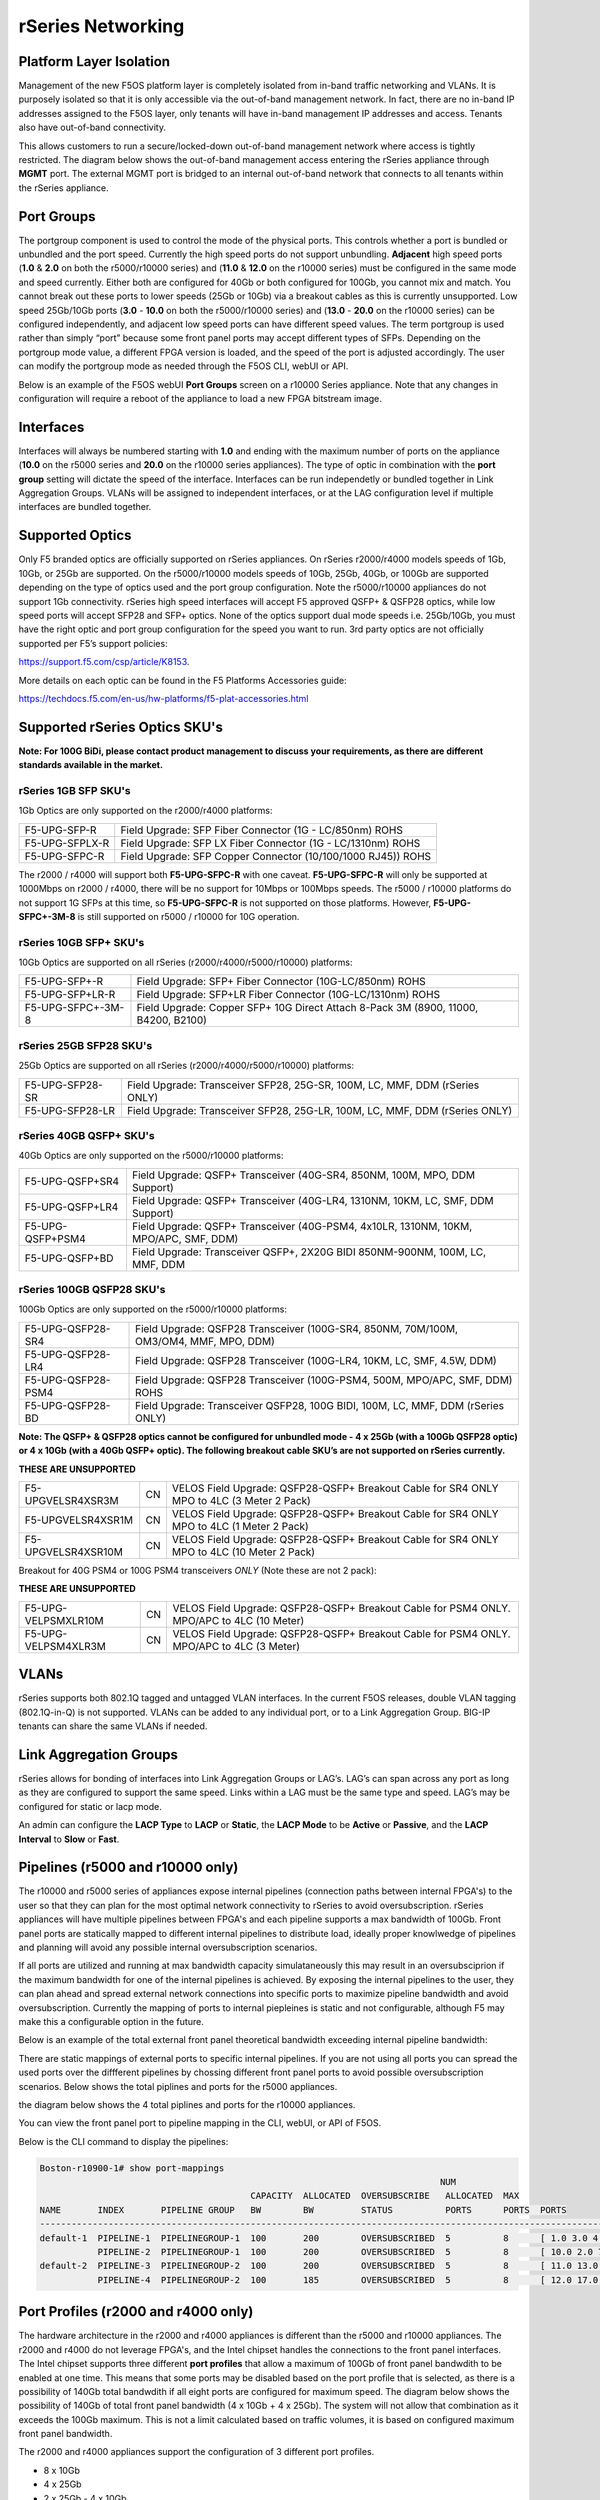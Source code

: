==================
rSeries Networking
==================

Platform Layer Isolation
========================

Management of the new F5OS platform layer is completely isolated from in-band traffic networking and VLANs. It is purposely isolated so that it is only accessible via the out-of-band management network. In fact, there are no in-band IP addresses assigned to the F5OS layer, only tenants will have in-band management IP addresses and access. Tenants also have out-of-band connectivity.

This allows customers to run a secure/locked-down out-of-band management network where access is tightly restricted. The diagram below shows the out-of-band management access entering the rSeries appliance through **MGMT** port. The external MGMT port is bridged to an internal out-of-band network that connects to all tenants within the rSeries appliance. 

.. image:: images/rseries_networking/image1.png
  :align: center


Port Groups
===========

The portgroup component is used to control the mode of the physical ports. This controls whether a port is bundled or unbundled and the port speed. Currently the high speed ports do not support unbundling. **Adjacent** high speed ports (**1.0** & **2.0** on both the r5000/r10000 series) and (**11.0** & **12.0** on the r10000 series) must be configured in the same mode and speed currently. Either both are configured for 40Gb or both configured for 100Gb, you cannot mix and match. You cannot break out these ports to lower speeds (25Gb or 10Gb) via a breakout cables as this is currently unsupported. Low speed 25Gb/10Gb ports (**3.0** - **10.0** on both the r5000/r10000 series) and (**13.0** - **20.0** on the r10000 series) can be configured independently, and adjacent low speed ports can have different speed values. The term portgroup is used rather than simply “port” because some front panel ports may accept different types of SFPs. Depending on the portgroup mode value, a different FPGA version is loaded, and the speed of the port is adjusted accordingly. The user can modify the portgroup mode as needed through the F5OS CLI, webUI or API.


.. image:: images/rseries_networking/image2.png
  :align: center


Below is an example of the F5OS webUI **Port Groups** screen on a r10000 Series appliance. Note that any changes in configuration will require a reboot of the appliance to load a new FPGA bitstream image.

.. image:: images/rseries_networking/image3.png
  :align: center

.. image:: images/rseries_networking/image4.png
  :align: center
  :scale: 50%

Interfaces
==========

Interfaces will always be numbered starting with **1.0** and ending with the maximum number of ports on the appliance (**10.0** on the r5000 series and **20.0** on the r10000 series appliances). The type of optic in combination with the **port group** setting will dictate the speed of the interface. Interfaces can be run independetly or bundled together in Link Aggregation Groups. VLANs will be assigned to independent interfaces, or at the LAG configuration level if multiple interfaces are bundled together.


Supported Optics
================

Only F5 branded optics are officially supported on rSeries appliances. On rSeries r2000/r4000 models speeds of 1Gb, 10Gb, or 25Gb are supported. On the r5000/r10000 models speeds of 10Gb, 25Gb, 40Gb, or 100Gb are supported depending on the type of optics used and the port group configuration. Note the r5000/r10000 appliances do not support 1Gb connectivity. rSeries high speed interfaces will accept F5 approved QSFP+ & QSFP28 optics, while low speed ports will accept SFP28 and SFP+ optics. None of the optics support dual mode speeds i.e. 25Gb/10Gb, you must have the right optic and port group configuration for the speed you want to run. 3rd party optics are not officially supported per F5’s support policies: 

https://support.f5.com/csp/article/K8153. 

More details on each optic can be found in the F5 Platforms Accessories guide:

https://techdocs.f5.com/en-us/hw-platforms/f5-plat-accessories.html


Supported rSeries Optics SKU's
==============================

**Note: For 100G BiDi, please contact product management to discuss your requirements, as there are different standards available in the market.**


rSeries 1GB SFP SKU's
-----------------------

1Gb Optics are only supported on the r2000/r4000 platforms:

+----------------------+----------------------------------------------------------------------------------------+
| F5-UPG-SFP-R         | Field Upgrade: SFP Fiber Connector (1G - LC/850nm) ROHS                                |
+----------------------+----------------------------------------------------------------------------------------+
| F5-UPG-SFPLX-R       | Field Upgrade: SFP LX Fiber Connector (1G - LC/1310nm) ROHS                            |
+----------------------+----------------------------------------------------------------------------------------+
| F5-UPG-SFPC-R        | Field Upgrade: SFP Copper Connector (10/100/1000 RJ45)) ROHS                           |
+----------------------+----------------------------------------------------------------------------------------+

The r2000 / r4000 will support both **F5-UPG-SFPC-R** with one caveat. **F5-UPG-SFPC-R** will only be supported at 1000Mbps on r2000 / r4000, there will be no support for 10Mbps or 100Mbps speeds.
The r5000 / r10000 platforms do not support 1G SFPs at this time, so **F5-UPG-SFPC-R** is not supported on those platforms.
However, **F5-UPG-SFPC+-3M-8** is still supported on r5000 / r10000 for 10G operation.

rSeries 10GB SFP+ SKU's
-----------------------

10Gb Optics are supported on all rSeries (r2000/r4000/r5000/r10000) platforms:

+----------------------+---------------------------------------------------------------------------------------+
| F5-UPG-SFP+-R        | Field Upgrade: SFP+ Fiber Connector (10G-LC/850nm) ROHS                               |
+----------------------+---------------------------------------------------------------------------------------+
| F5-UPG-SFP+LR-R      | Field Upgrade: SFP+LR Fiber Connector (10G-LC/1310nm) ROHS                            |
+----------------------+---------------------------------------------------------------------------------------+
| F5-UPG-SFPC+-3M-8    | Field Upgrade: Copper SFP+ 10G Direct Attach 8-Pack 3M (8900, 11000, B4200, B2100)    |
+----------------------+---------------------------------------------------------------------------------------+


rSeries 25GB SFP28 SKU's
--------------------------

25Gb Optics are supported on all rSeries (r2000/r4000/r5000/r10000) platforms:

+----------------------+---------------------------------------------------------------------------------------+
| F5-UPG-SFP28-SR      | Field Upgrade: Transceiver SFP28, 25G-SR, 100M, LC, MMF, DDM (rSeries ONLY)           |
+----------------------+---------------------------------------------------------------------------------------+
| F5-UPG-SFP28-LR      | Field Upgrade: Transceiver SFP28, 25G-LR, 100M, LC, MMF, DDM (rSeries ONLY)           |
+----------------------+---------------------------------------------------------------------------------------+


rSeries 40GB QSFP+ SKU's
--------------------------

40Gb Optics are only supported on the r5000/r10000 platforms:

+----------------------+---------------------------------------------------------------------------------------+
| F5-UPG-QSFP+SR4      | Field Upgrade: QSFP+ Transceiver (40G-SR4, 850NM, 100M, MPO, DDM Support)             |
+----------------------+---------------------------------------------------------------------------------------+
| F5-UPG-QSFP+LR4      | Field Upgrade: QSFP+ Transceiver (40G-LR4, 1310NM, 10KM, LC, SMF, DDM Support)        |
+----------------------+---------------------------------------------------------------------------------------+
| F5-UPG-QSFP+PSM4     | Field Upgrade: QSFP+ Transceiver (40G-PSM4, 4x10LR, 1310NM, 10KM, MPO/APC, SMF, DDM)  |
+----------------------+---------------------------------------------------------------------------------------+
| F5-UPG-QSFP+BD       | Field Upgrade: Transceiver QSFP+, 2X20G BIDI 850NM-900NM, 100M, LC, MMF, DDM          |
+----------------------+---------------------------------------------------------------------------------------+

rSeries 100GB QSFP28 SKU's
--------------------------

100Gb Optics are only supported on the r5000/r10000 platforms:

+----------------------+---------------------------------------------------------------------------------------+
| F5-UPG-QSFP28-SR4    | Field Upgrade: QSFP28 Transceiver (100G-SR4, 850NM, 70M/100M, OM3/OM4, MMF, MPO, DDM) |
+----------------------+---------------------------------------------------------------------------------------+
| F5-UPG-QSFP28-LR4    | Field Upgrade: QSFP28 Transceiver (100G-LR4, 10KM, LC, SMF, 4.5W, DDM)                |
+----------------------+---------------------------------------------------------------------------------------+
| F5-UPG-QSFP28-PSM4   | Field Upgrade: QSFP28 Transceiver (100G-PSM4, 500M, MPO/APC, SMF, DDM) ROHS           |
+----------------------+---------------------------------------------------------------------------------------+
| F5-UPG-QSFP28-BD     | Field Upgrade: Transceiver QSFP28, 100G BIDI, 100M, LC, MMF, DDM (rSeries ONLY)       |
+----------------------+---------------------------------------------------------------------------------------+


**Note: The QSFP+ & QSFP28 optics cannot be configured for unbundled mode - 4 x 25Gb (with a 100Gb QSFP28 optic) or 4 x 10Gb (with a 40Gb QSFP+ optic).  The following breakout cable SKU’s are not supported on rSeries currently.**

**THESE ARE UNSUPPORTED**

+---------------------+------+--------------------------------------------------------------------------------------------+
| F5-UPGVELSR4XSR3M   | CN   | VELOS Field Upgrade: QSFP28-QSFP+ Breakout Cable for SR4 ONLY MPO to 4LC (3 Meter 2 Pack)  |
+---------------------+------+--------------------------------------------------------------------------------------------+
| F5-UPGVELSR4XSR1M   | CN   | VELOS Field Upgrade: QSFP28-QSFP+ Breakout Cable for SR4 ONLY MPO to 4LC (1 Meter 2 Pack)  |
+---------------------+------+--------------------------------------------------------------------------------------------+
| F5-UPGVELSR4XSR10M  | CN   | VELOS Field Upgrade: QSFP28-QSFP+ Breakout Cable for SR4 ONLY MPO to 4LC (10 Meter 2 Pack) |
+---------------------+------+--------------------------------------------------------------------------------------------+

Breakout for 40G PSM4 or 100G PSM4 transceivers *ONLY* (Note these are not 2 pack):

**THESE ARE UNSUPPORTED**

+---------------------+------+----------------------------------------------------------------------------------------------+
| F5-UPG-VELPSMXLR10M | CN   | VELOS Field Upgrade: QSFP28-QSFP+ Breakout Cable for PSM4 ONLY. MPO/APC to 4LC (10 Meter)    |
+---------------------+------+----------------------------------------------------------------------------------------------+
| F5-UPG-VELPSM4XLR3M | CN   | VELOS Field Upgrade: QSFP28-QSFP+ Breakout Cable for PSM4 ONLY. MPO/APC to 4LC (3 Meter)     |
+---------------------+------+----------------------------------------------------------------------------------------------+

VLANs
=====

rSeries supports both 802.1Q tagged and untagged VLAN interfaces. In the current F5OS releases, double VLAN tagging (802.1Q-in-Q) is not supported. VLANs can be added to any individual port, or to a Link Aggregation Group. BIG-IP tenants can share the same VLANs if needed.


Link Aggregation Groups
=======================

rSeries allows for bonding of interfaces into Link Aggregation Groups or LAG’s. LAG’s can span across any port as long as they are configured to support the same speed. Links within a LAG must be the same type and speed. LAG’s may be configured for static or lacp mode.

An admin can configure the **LACP Type** to **LACP** or **Static**, the **LACP Mode** to be **Active** or **Passive**, and the **LACP Interval** to **Slow** or **Fast**.

Pipelines (r5000 and r10000 only)
=================================

The r10000 and r5000 series of appliances expose internal pipelines (connection paths between internal FPGA's) to the user so that they can plan for the most optimal network connectivity to rSeries to avoid oversubscription. rSeries appliances will have multiple pipelines between FPGA's and each pipeline supports a max bandwidth of 100Gb. Front panel ports are statically mapped to different internal pipelines to distribute load, ideally proper knowlwedge of pipelines and planning will avoid any possible internal oversubscription scenarios.

If all ports are utilized and running at max bandwidth capacity simulataneously this may result in an oversubsciprion if the maximum bandwidth for one of the internal pipelines is achieved. By exposing the internal pipelines to the user, they can plan ahead and spread external network connections into specific ports to maximize pipeline bandwidth and avoid oversubscription. Currently the mapping of ports to internal piepleines is static and not configurable, although F5 may make this a configurable option in the future.

Below is an example of the total external front panel theoretical bandwidth exceeding internal pipeline bandwidth:

.. image:: images/rseries_networking/image5.png
  :align: center
  :scale: 50%

There are static mappings of external ports to specific internal pipelines. If you are not using all ports you can spread the used ports over the diffferent pipelines by chossing different front panel ports to avoid possible oversubscription scenarios. Below shows the total piplines and ports for the r5000 appliances.

.. image:: images/rseries_networking/image6.png
  :align: center
  :scale: 50%

the diagram below shows the 4 total piplines and ports for the r10000 appliances.

.. image:: images/rseries_networking/image7.png
  :align: center
  :scale: 40%

 

You can view the front panel port to pipeline mapping in the CLI, webUI, or API of F5OS.

.. image:: images/rseries_networking/image8.png
  :align: center
  :scale: 50%

Below is the CLI command to display the pipelines:

.. code-block:: bash

  Boston-r10900-1# show port-mappings 
                                                                              NUM                                             
                                          CAPACITY  ALLOCATED  OVERSUBSCRIBE   ALLOCATED  MAX                                  
  NAME       INDEX       PIPELINE GROUP   BW        BW         STATUS          PORTS      PORTS  PORTS                         
  -----------------------------------------------------------------------------------------------------------------------------
  default-1  PIPELINE-1  PIPELINEGROUP-1  100       200        OVERSUBSCRIBED  5          8      [ 1.0 3.0 4.0 5.0 6.0 ]       
             PIPELINE-2  PIPELINEGROUP-1  100       200        OVERSUBSCRIBED  5          8      [ 10.0 2.0 7.0 8.0 9.0 ]      
  default-2  PIPELINE-3  PIPELINEGROUP-2  100       200        OVERSUBSCRIBED  5          8      [ 11.0 13.0 14.0 15.0 16.0 ]  
             PIPELINE-4  PIPELINEGROUP-2  100       185        OVERSUBSCRIBED  5          8      [ 12.0 17.0 18.0 19.0 20.0 ]    



Port Profiles (r2000 and r4000 only)
==================================== 

The hardware architecture in the r2000 and r4000 appliances is different than the r5000 and r10000 appliances. The r2000 and r4000 do not leverage FPGA's, and the Intel chipset handles the connections to the front panel interfaces. The Intel chipset supports three different **port profiles** that allow a maximum of 100Gb of front panel bandwdith to be enabled at one time. This means that some ports may be disabled based on the port profile that is selected, as there is a possibility of 140Gb total bandwdith if all eight ports are configured for maximum speed. The diagram below shows the possibility of 140Gb of total front panel bandwidth (4 x 10Gb + 4 x 25Gb). The system will not allow that combination as it exceeds the 100Gb maximum. This is not a limit calculated based on traffic volumes, it is based on configured maximum front panel bandwidth.

.. image:: images/rseries_networking/image9.png
  :align: center
  :scale: 50%

The r2000 and r4000 appliances support the configuration of 3 different port profiles. 

- 8 x 10Gb
- 4 x 25Gb
- 2 x 25Gb - 4 x 10Gb


The **8 x 10Gb** profile will allow all eight ports to be utilized when operating at a maximum of 10Gb each, as this will not exceed the 100Gb maximum bandwidth. The ports can run in either 10Gb, or 1Gb modes.

.. image:: images/rseries_networking/image10.png
  :align: center
  :scale: 80%

The **4 x 25Gb** profile will allow the four SFP28/SFP+/SFP ports to be configured, and run either 25Gb, 10Gb, or 1Gb speeds. The four RJ45 ports will be disabled, as enabling them could exceed the 100Gb maximum bandwidth. 

.. image:: images/rseries_networking/image11.png
  :align: center
  :scale: 80%

The **2 x 25Gb - 4 x 10Gb** profile will allow for six total ports to be enabled, and two of the SFP/SFP+/SFP28 ports are disabled. The four RJ45 ports are enabled and can run either 10Gb or 1Gb modes. Two of the SFP/SFP+/SPF28 ports are enabled and can run 25Gb, 10Gb or 1Gb modes, and the remaining two SFP28/SFP+/SFP ports are disabled. 

.. image:: images/rseries_networking/image12.png
  :align: center
  :scale: 80%  

To configure the **port-profile** in the CLI use the following commands:

The following configures for 8 x 10Gb mode:

.. code-block:: bash

  r4800-1(config)# port-profile config mode 8x10G

The following configures for 4 x 25Gb mode:

.. code-block:: bash

  r4800-1(config)# port-profile config mode 4x25G

The following configures for 2 x 25Gb - 4 x 10Gb mode:

.. code-block:: bash

  r4800-1(config)# port-profile config mode 2x25G-4x10G

To configure the port profiles in the WebUI go to the **Network Settings > Port Group** page, and select the appropriate profile from the drop down menu.

.. image:: images/rseries_networking/image13.png
  :align: center
  :scale: 80% 